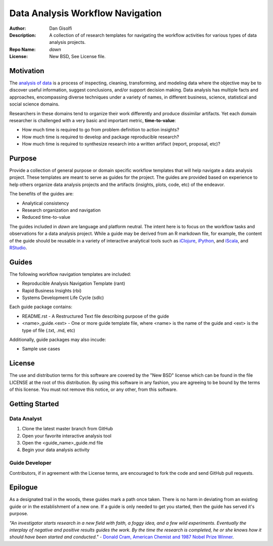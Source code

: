 =======================
Data Analysis Workflow Navigation
=======================

:Author: Dan Gisolfi
:Description: A collection of of research templates for navigating the workflow activities for various types of data analysis projects. 
:Repo Name: *dawn*
:License: New BSD, See License file.

Motivation
============
The `analysis of data <http://en.wikipedia.org/wiki/Data_analysis>`_ is a process of inspecting, cleaning, transforming, and modeling data where the objective may be to discover useful information, suggest conclusions, and/or support decision making. Data analysis has multiple facts and approaches, encompassing diverse techniques under a variety of names, in different business, science, statistical and social science domains. 

Researchers in these domains tend to organize their work differently and produce dissimilar artifacts. Yet each domain researcher is challenged with a very basic and important metric, **time-to-value**:

* How much time is required to go from problem definition to action insights?
* How much time is required to develop and package reproducible research?
* How much time is required to synthesize research into a written artifact (report, proposal, etc)? 

Purpose
=========
Provide a collection of general purpose or domain specific workflow templates that will help navigate a data analysis project. These templates are meant to serve as guides for the project. The guides are provided based on experience to help others organize data analysis projects and the artifacts (insights, plots, code, etc) of the endeavor. 

The benefits of the guides are: 

* Analytical consistency 
* Research organization and navigation
* Reduced time-to-value

The guides included in *dawn* are language and platform neutral. The intent here is to focus on the workflow tasks and observations for a data analysis project. While a guide may be derived from an R markdown file, for example, the content of the guide should be reusable in a variety of interactive analytical tools such as `iClojure <http://www.iclojure.com>`_, `iPython <http://ipython.org>`_, and `iScala <https://github.com/KenCoder/scala-notebook>`_, and `RStudio <http://www.rstudio.com>`_. 

Guides
=========
The following workflow navigation templates are included:

* Reproducible Analysis Navigation Template (rant)
* Rapid Business Insights (rbi)
* Systems Development Life Cycle (sdlc)

Each guide package contains:

* README.rst - A Restructured Text file describing purpose of the guide 
* <name>_guide.<ext> - One or more guide template file, where <name> is the name of the guide and <ext> is the type of file (.txt, .md, etc) 

Additionally, guide packages may also incude:

* Sample use cases

License
==============
The use and distribution terms for this software are covered by the "New BSD" license which can be found in the file LICENSE at the root of this distribution. By using this software in any fashion, you are agreeing to be bound by the terms of this license. You must not remove this notice, or any other, from this software.

Getting Started
=============

Data Analyst
----------------
1. Clone the latest master branch from GitHub 
2. Open your favorite interactive analysis tool
3. Open the <guide_name>_guide.md file
4. Begin your data analysis activity

Guide Developer
---------------------
Contributors, if in agreement with the License terms, are encouraged to fork the code and send GitHub pull requests.

Epilogue
=============
As a designated trail in the woods, these guides mark a path once taken. There is no harm in deviating from an existing guide or in the establishment of a new one. If a guide is only needed to get you started, then the guide has served it's purpose.

*"An investigator starts research in a new field with faith, a foggy idea, and a few wild experiments. Eventually the interplay of negative and positive results guides the work. By the time the research is completed, he or she knows how it should have been started and conducted."*  - `Donald Cram, American Chemist and 1987 Nobel Prize Winner <http://www.brainyquote.com/citation/quotes/quotes/d/donaldcram193831.html?ct=Donald+Cram>`_.


